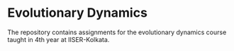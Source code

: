 * Evolutionary Dynamics
  The repository contains assignments for the evolutionary dynamics course taught in 4th year at IISER-Kolkata.
